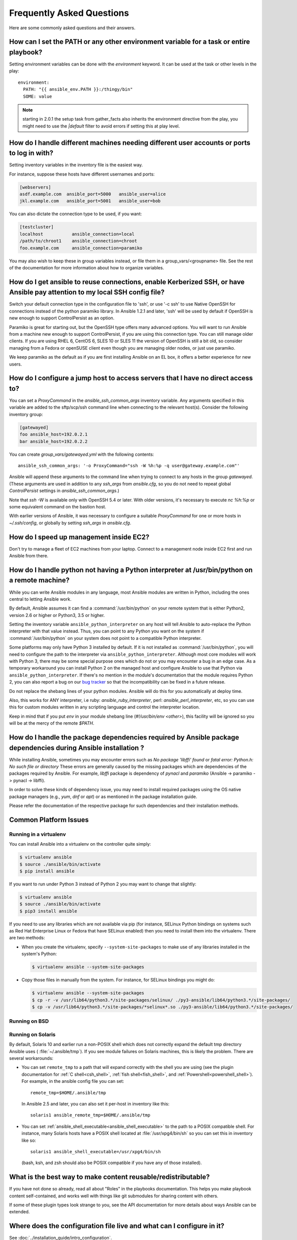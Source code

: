 .. _ansible_faq:

Frequently Asked Questions
==========================

Here are some commonly asked questions and their answers.


.. _set_environment:

How can I set the PATH or any other environment variable for a task or entire playbook?
+++++++++++++++++++++++++++++++++++++++++++++++++++++++++++++++++++++++++++++++++++++++++++

Setting environment variables can be done with the `environment` keyword. It can be used at the task or other levels in the play::

    environment:
      PATH: "{{ ansible_env.PATH }}:/thingy/bin"
      SOME: value

.. note:: starting in 2.0.1 the setup task from gather_facts also inherits the environment directive from the play, you might need to use the `|default` filter to avoid errors if setting this at play level.

.. _faq_setting_users_and_ports:

How do I handle different machines needing different user accounts or ports to log in with?
+++++++++++++++++++++++++++++++++++++++++++++++++++++++++++++++++++++++++++++++++++++++++++

Setting inventory variables in the inventory file is the easiest way.

For instance, suppose these hosts have different usernames and ports:

.. code-block:: ini

    [webservers]
    asdf.example.com  ansible_port=5000   ansible_user=alice
    jkl.example.com   ansible_port=5001   ansible_user=bob

You can also dictate the connection type to be used, if you want:

.. code-block:: ini

    [testcluster]
    localhost           ansible_connection=local
    /path/to/chroot1    ansible_connection=chroot
    foo.example.com     ansible_connection=paramiko

You may also wish to keep these in group variables instead, or file them in a group_vars/<groupname> file.
See the rest of the documentation for more information about how to organize variables.

.. _use_ssh:

How do I get ansible to reuse connections, enable Kerberized SSH, or have Ansible pay attention to my local SSH config file?
++++++++++++++++++++++++++++++++++++++++++++++++++++++++++++++++++++++++++++++++++++++++++++++++++++++++++++++++++++++++++++

Switch your default connection type in the configuration file to 'ssh', or use '-c ssh' to use
Native OpenSSH for connections instead of the python paramiko library.  In Ansible 1.2.1 and later, 'ssh' will be used
by default if OpenSSH is new enough to support ControlPersist as an option.

Paramiko is great for starting out, but the OpenSSH type offers many advanced options.  You will want to run Ansible
from a machine new enough to support ControlPersist, if you are using this connection type.  You can still manage
older clients.  If you are using RHEL 6, CentOS 6, SLES 10 or SLES 11 the version of OpenSSH is still a bit old, so
consider managing from a Fedora or openSUSE client even though you are managing older nodes, or just use paramiko.

We keep paramiko as the default as if you are first installing Ansible on an EL box, it offers a better experience
for new users.

.. _use_ssh_jump_hosts:

How do I configure a jump host to access servers that I have no direct access to?
+++++++++++++++++++++++++++++++++++++++++++++++++++++++++++++++++++++++++++++++++

You can set a `ProxyCommand` in the
`ansible_ssh_common_args` inventory variable. Any arguments specified in
this variable are added to the sftp/scp/ssh command line when connecting
to the relevant host(s). Consider the following inventory group:

..  code-block:: ini

    [gatewayed]
    foo ansible_host=192.0.2.1
    bar ansible_host=192.0.2.2

You can create `group_vars/gatewayed.yml` with the following contents::

    ansible_ssh_common_args: '-o ProxyCommand="ssh -W %h:%p -q user@gateway.example.com"'

Ansible will append these arguments to the command line when trying to
connect to any hosts in the group `gatewayed`. (These arguments are used
in addition to any `ssh_args` from `ansible.cfg`, so you do not need to
repeat global `ControlPersist` settings in `ansible_ssh_common_args`.)

Note that `ssh -W` is available only with OpenSSH 5.4 or later. With
older versions, it's necessary to execute `nc %h:%p` or some equivalent
command on the bastion host.

With earlier versions of Ansible, it was necessary to configure a
suitable `ProxyCommand` for one or more hosts in `~/.ssh/config`,
or globally by setting `ssh_args` in `ansible.cfg`.

.. _ec2_cloud_performance:

How do I speed up management inside EC2?
++++++++++++++++++++++++++++++++++++++++

Don't try to manage a fleet of EC2 machines from your laptop.  Connect to a management node inside EC2 first
and run Ansible from there.

.. _python_interpreters:

How do I handle python not having a Python interpreter at /usr/bin/python on a remote machine?
++++++++++++++++++++++++++++++++++++++++++++++++++++++++++++++++++++++++++++++++++++++++++++++

While you can write Ansible modules in any language, most Ansible modules are written in Python,
including the ones central to letting Ansible work.

By default, Ansible assumes it can find a :command:`/usr/bin/python` on your remote system that is
either Python2, version 2.6 or higher or Python3, 3.5 or higher.

Setting the inventory variable ``ansible_python_interpreter`` on any host will tell Ansible to
auto-replace the Python interpreter with that value instead. Thus, you can point to any Python you
want on the system if :command:`/usr/bin/python` on your system does not point to a compatible
Python interpreter.

Some platforms may only have Python 3 installed by default. If it is not installed as
:command:`/usr/bin/python`, you will need to configure the path to the interpreter via
``ansible_python_interpreter``. Although most core modules will work with Python 3, there may be some
special purpose ones which do not or you may encounter a bug in an edge case. As a temporary
workaround you can install Python 2 on the managed host and configure Ansible to use that Python via
``ansible_python_interpreter``. If there's no mention in the module's documentation that the module
requires Python 2, you can also report a bug on our `bug tracker
<https://github.com/ansible/ansible/issues>`_ so that the incompatibility can be fixed in a future release.

Do not replace the shebang lines of your python modules.  Ansible will do this for you automatically at deploy time.

Also, this works for ANY interpreter, i.e ruby: `ansible_ruby_interpreter`, perl: `ansible_perl_interpreter`, etc,
so you can use this for custom modules written in any scripting language and control the interpreter location.

Keep in mind that if you put `env` in your module shebang line (`#!/usr/bin/env <other>`),
this facility will be ignored so you will be at the mercy of the remote `$PATH`.

.. _installation_faqs:

How do I handle the package dependencies required by Ansible package dependencies during Ansible installation ?
+++++++++++++++++++++++++++++++++++++++++++++++++++++++++++++++++++++++++++++++++++++++++++++++++++++++++++++++

While installing Ansible, sometimes you may encounter errors such as `No package 'libffi' found` or `fatal error: Python.h: No such file or directory`
These errors are generally caused by the missing packages which are dependencies of the packages required by Ansible.
For example, `libffi` package is dependency of `pynacl` and `paramiko` (Ansible -> paramiko -> pynacl -> libffi).

In order to solve these kinds of dependency issue, you may need to install required packages using the OS native package managers (e.g., `yum`, `dnf` or `apt`) or as mentioned in the package installation guide.

Please refer the documentation of the respective package for such dependencies and their installation methods.

Common Platform Issues
++++++++++++++++++++++

Running in a virtualenv
-----------------------

You can install Ansible into a virtualenv on the controller quite simply:

.. code-block:: shell

    $ virtualenv ansible
    $ source ./ansible/bin/activate
    $ pip install ansible

If you want to run under Python 3 instead of Python 2 you may want to change that slightly:

.. code-block:: shell

    $ virtualenv ansible
    $ source ./ansible/bin/activate
    $ pip3 install ansible

If you need to use any libraries which are not available via pip (for instance, SELinux Python
bindings on systems such as Red Hat Enterprise Linux or Fedora that have SELinux enabled) then you
need to install them into the virtualenv.  There are two methods:

* When you create the virtualenv, specify ``--system-site-packages`` to make use of any libraries
  installed in the system's Python:

  .. code-block:: shell

      $ virtualenv ansible --system-site-packages

* Copy those files in manually from the system.  For instance, for SELinux bindings you might do:

  .. code-block:: shell

      $ virtualenv ansible --system-site-packages
      $ cp -r -v /usr/lib64/python3.*/site-packages/selinux/ ./py3-ansible/lib64/python3.*/site-packages/
      $ cp -v /usr/lib64/python3.*/site-packages/*selinux*.so ./py3-ansible/lib64/python3.*/site-packages/


Running on BSD
--------------

.. seealso:: :ref:`working_with_bsd`


Running on Solaris
------------------

By default, Solaris 10 and earlier run a non-POSIX shell which does not correctly expand the default
tmp directory Ansible uses ( :file:`~/.ansible/tmp`). If you see module failures on Solaris machines, this
is likely the problem. There are several workarounds:

* You can set ``remote_tmp`` to a path that will expand correctly with the shell you are using (see the plugin documentation for :ref:`C shell<csh_shell>`, :ref:`fish shell<fish_shell>`, and :ref:`Powershell<powershell_shell>`).  For
  example, in the ansible config file you can set::

    remote_tmp=$HOME/.ansible/tmp

  In Ansible 2.5 and later, you can also set it per-host in inventory like this::

    solaris1 ansible_remote_tmp=$HOME/.ansible/tmp

* You can set :ref:`ansible_shell_executable<ansible_shell_executable>` to the path to a POSIX compatible shell.  For
  instance, many Solaris hosts have a POSIX shell located at :file:`/usr/xpg4/bin/sh` so you can set
  this in inventory like so::

    solaris1 ansible_shell_executable=/usr/xpg4/bin/sh

  (bash, ksh, and zsh should also be POSIX compatible if you have any of those installed).


.. _use_roles:

What is the best way to make content reusable/redistributable?
++++++++++++++++++++++++++++++++++++++++++++++++++++++++++++++

If you have not done so already, read all about "Roles" in the playbooks documentation.  This helps you make playbook content
self-contained, and works well with things like git submodules for sharing content with others.

If some of these plugin types look strange to you, see the API documentation for more details about ways Ansible can be extended.

.. _configuration_file:

Where does the configuration file live and what can I configure in it?
++++++++++++++++++++++++++++++++++++++++++++++++++++++++++++++++++++++


See :doc:`../installation_guide/intro_configuration`.

.. _who_would_ever_want_to_disable_cowsay_but_ok_here_is_how:

How do I disable cowsay?
++++++++++++++++++++++++

If cowsay is installed, Ansible takes it upon itself to make your day happier when running playbooks.  If you decide
that you would like to work in a professional cow-free environment, you can either uninstall cowsay, set ``nocows=1`` in ansible.cfg, or set the :envvar:`ANSIBLE_NOCOWS` environment variable:

.. code-block:: shell-session

    export ANSIBLE_NOCOWS=1

.. _browse_facts:

How do I see a list of all of the ansible\_ variables?
++++++++++++++++++++++++++++++++++++++++++++++++++++++

Ansible by default gathers "facts" about the machines under management, and these facts can be accessed in Playbooks and in templates. To see a list of all of the facts that are available about a machine, you can run the "setup" module as an ad-hoc action:

.. code-block:: shell-session

    ansible -m setup hostname

This will print out a dictionary of all of the facts that are available for that particular host. You might want to pipe the output to a pager.This does NOT include inventory variables or internal 'magic' variables. See the next question if you need more than just 'facts'.


.. _browse_inventory_vars:

How do I see all the inventory variables defined for my host?
+++++++++++++++++++++++++++++++++++++++++++++++++++++++++++++

By running the following command, you can see inventory variables for a host:

.. code-block:: shell-session

    ansible-inventory --list --yaml


.. _browse_host_vars:

How do I see all the variables specific to my host?
+++++++++++++++++++++++++++++++++++++++++++++++++++

To see all host specific variables, which might include facts and other sources:

.. code-block:: shell-session

    ansible -m debug -a "var=hostvars['hostname']" localhost

Unless you are using a fact cache, you normally need to use a play that gathers facts first, for facts included in the task above.


.. _host_loops:

How do I loop over a list of hosts in a group, inside of a template?
++++++++++++++++++++++++++++++++++++++++++++++++++++++++++++++++++++

A pretty common pattern is to iterate over a list of hosts inside of a host group, perhaps to populate a template configuration
file with a list of servers. To do this, you can just access the "$groups" dictionary in your template, like this:

.. code-block:: jinja

    {% for host in groups['db_servers'] %}
        {{ host }}
    {% endfor %}

If you need to access facts about these hosts, for instance, the IP address of each hostname, you need to make sure that the facts have been populated. For example, make sure you have a play that talks to db_servers::

    - hosts:  db_servers
      tasks:
        - debug: msg="doesn't matter what you do, just that they were talked to previously."

Then you can use the facts inside your template, like this:

.. code-block:: jinja

    {% for host in groups['db_servers'] %}
       {{ hostvars[host]['ansible_eth0']['ipv4']['address'] }}
    {% endfor %}

.. _programatic_access_to_a_variable:

How do I access a variable name programmatically?
+++++++++++++++++++++++++++++++++++++++++++++++++

An example may come up where we need to get the ipv4 address of an arbitrary interface, where the interface to be used may be supplied
via a role parameter or other input.  Variable names can be built by adding strings together, like so:

.. code-block:: jinja

    {{ hostvars[inventory_hostname]['ansible_' + which_interface]['ipv4']['address'] }}

The trick about going through hostvars is necessary because it's a dictionary of the entire namespace of variables.  'inventory_hostname'
is a magic variable that indicates the current host you are looping over in the host loop.

Also see dynamic_variables_.


.. _access_group_variable:

How do I access a group variable?
+++++++++++++++++++++++++++++++++

Techinically, you don't, Ansible does not really use groups directly. Groups are label for host selection and a way to bulk assign variables, they are not a first class entity, Ansible only cares about Hosts and Tasks.

That said, you could just access the variable by selecting a host that is part of that group, see first_host_in_a_group_ below for an example.


.. _first_host_in_a_group:

How do I access a variable of the first host in a group?
++++++++++++++++++++++++++++++++++++++++++++++++++++++++

What happens if we want the ip address of the first webserver in the webservers group?  Well, we can do that too.  Note that if we
are using dynamic inventory, which host is the 'first' may not be consistent, so you wouldn't want to do this unless your inventory
is static and predictable.  (If you are using :doc:`../reference_appendices/tower`, it will use database order, so this isn't a problem even if you are using cloud
based inventory scripts).

Anyway, here's the trick:

.. code-block:: jinja

    {{ hostvars[groups['webservers'][0]]['ansible_eth0']['ipv4']['address'] }}

Notice how we're pulling out the hostname of the first machine of the webservers group.  If you are doing this in a template, you
could use the Jinja2 '#set' directive to simplify this, or in a playbook, you could also use set_fact::

    - set_fact: headnode={{ groups[['webservers'][0]] }}

    - debug: msg={{ hostvars[headnode].ansible_eth0.ipv4.address }}

Notice how we interchanged the bracket syntax for dots -- that can be done anywhere.

.. _file_recursion:

How do I copy files recursively onto a target host?
+++++++++++++++++++++++++++++++++++++++++++++++++++

The "copy" module has a recursive parameter.  However, take a look at the "synchronize" module if you want to do something more efficient for a large number of files.  The "synchronize" module wraps rsync.  See the module index for info on both of these modules.

.. _shell_env:

How do I access shell environment variables?
++++++++++++++++++++++++++++++++++++++++++++

If you just need to access existing variables ON THE CONTROLLER, use the 'env' lookup plugin.
For example, to access the value of the HOME environment variable on the management machine::

   ---
   # ...
     vars:
        local_home: "{{ lookup('env','HOME') }}"


For environment variables on the TARGET machines, they are available via facts in the 'ansible_env' variable:

.. code-block:: jinja

   {{ ansible_env.SOME_VARIABLE }}

If you need to set environment variables for TASK execution, see the Advanced Playbooks section about environments.
There is no set way to set environment variables on your target machines, you can use template/replace/other modules to do so,
but the exact files to edit vary depending on your OS and distribution and local configuration.

.. _user_passwords:

How do I generate crypted passwords for the user module?
++++++++++++++++++++++++++++++++++++++++++++++++++++++++

Ansible ad-hoc command is the easiest option:

.. code-block:: shell-session

    ansible all -i localhost, -m debug -a "msg={{ 'mypassword' | password_hash('sha512', 'mysecretsalt') }}"

The mkpasswd utility that is available on most Linux systems is also a great option:

.. code-block:: shell-session

    mkpasswd --method=sha-512


If this utility is not installed on your system (e.g. you are using macOS) then you can still easily
generate these passwords using Python. First, ensure that the `Passlib <https://bitbucket.org/ecollins/passlib/wiki/Home>`_
password hashing library is installed:

.. code-block:: shell-session

    pip install passlib

Once the library is ready, SHA512 password values can then be generated as follows:

.. code-block:: shell-session

    python -c "from passlib.hash import sha512_crypt; import getpass; print(sha512_crypt.using(rounds=5000).hash(getpass.getpass()))"

Use the integrated :ref:`hash_filters` to generate a hashed version of a password.
You shouldn't put plaintext passwords in your playbook or host_vars; instead, use :doc:`../user_guide/playbooks_vault` to encrypt sensitive data.

In OpenBSD, a similar option is available in the base system called encrypt(1):

.. code-block:: shell-session

    encrypt

.. _dot_or_array_notation:

Ansible supports dot notation and array notation for variables. Which notation should I use?
++++++++++++++++++++++++++++++++++++++++++++++++++++++++++++++++++++++++++++++++++++++++++++

The dot notation comes from Jinja and works fine for variables without special
characters. If your variable contains dots (.), colons (:), or dashes (-) it is
safer to use the array notation for variables.

.. code-block:: jinja

    item[0]['checksum:md5']
    item['section']['2.1']
    item['region']['Mid-Atlantic']
    It is {{ temperature['Celsius']['-3'] }} outside.

Also array notation allows for dynamic variable composition, see dynamic_variables_.


.. _argsplat_unsafe:

When is it unsafe to bulk-set task arguments from a variable?
+++++++++++++++++++++++++++++++++++++++++++++++++++++++++++++


Ansible allows all of a task's arguments to be bulk-set from a dictionary-typed variable, but issues a warning that the practice is unsafe. For example::

    #...
    vars:
      usermod_args:
        name: testuser
        state: present
        update_password: always
    tasks:
    - user: '{{ usermod_args }}'

This technique can be useful in some dynamic execution scenarios. However, it is important to define the argument
dictionary variable at a relatively high level of precedence, specifically, anything greater than *host facts* in the
order of precedence found in the :ref:`ansible_variable_precedence` section of the *Variables* chapter. This prevents
fact gathering on a compromised target system from overwriting the task argument dictionary with potentially
malicious values. The risk of setting the variable at a lower precedence may also be mitigated by disabling the
:ref:`inject_facts_as_vars` configuration setting, which prevents fact values from colliding with variables.


.. _commercial_support:

Can I get training on Ansible?
++++++++++++++++++++++++++++++

Yes!  See our `services page <https://www.ansible.com/consulting>`_ for information on our services and training offerings. Email `info@ansible.com <mailto:info@ansible.com>`_ for further details.

We also offer free web-based training classes on a regular basis. See our `webinar page <https://www.ansible.com/webinars-training>`_ for more info on upcoming webinars.


.. _web_interface:

Is there a web interface / REST API / etc?
++++++++++++++++++++++++++++++++++++++++++

Yes!  Ansible, Inc makes a great product that makes Ansible even more powerful and easy to use. See :doc:`../reference_appendices/tower`.


.. _docs_contributions:

How do I submit a change to the documentation?
++++++++++++++++++++++++++++++++++++++++++++++

Great question!  Documentation for Ansible is kept in the main project git repository, and complete instructions for contributing can be found in the docs README `viewable on GitHub <https://github.com/ansible/ansible/blob/devel/docs/docsite/README.md>`_.  Thanks!


.. _keep_secret_data:

How do I keep secret data in my playbook?
+++++++++++++++++++++++++++++++++++++++++

If you would like to keep secret data in your Ansible content and still share it publicly or keep things in source control, see :doc:`../user_guide/playbooks_vault`.

If you have a task that you don't want to show the results or command given to it when using -v (verbose) mode, the following task or playbook attribute can be useful::

    - name: secret task
      shell: /usr/bin/do_something --value={{ secret_value }}
      no_log: True

This can be used to keep verbose output but hide sensitive information from others who would otherwise like to be able to see the output.

The no_log attribute can also apply to an entire play::

    - hosts: all
      no_log: True

Though this will make the play somewhat difficult to debug.  It's recommended that this
be applied to single tasks only, once a playbook is completed. Note that the use of the
no_log attribute does not prevent data from being shown when debugging Ansible itself via
the :envvar:`ANSIBLE_DEBUG` environment variable.


.. _when_to_use_brackets:
.. _dynamic_variables:
.. _interpolate_variables:

When should I use {{ }}? Also, how to interpolate variables or dynamic variable names
+++++++++++++++++++++++++++++++++++++++++++++++++++++++++++++++++++++++++++++++++++++

A steadfast rule is 'always use ``{{ }}`` except when ``when:``'.
Conditionals are always run through Jinja2 as to resolve the expression,
so ``when:``, ``failed_when:`` and ``changed_when:`` are always templated and you should avoid adding ``{{ }}``.

In most other cases you should always use the brackets, even if previously you could use variables without specifying (like ``loop`` or ``with_`` clauses), as this made it hard to distinguish between an undefined variable and a string.

Another rule is 'moustaches don't stack'. We often see this:

.. code-block:: jinja

     {{ somevar_{{other_var}} }}

The above DOES NOT WORK as you expect, if you need to use a dynamic variable use the following as appropriate:

.. code-block:: jinja

    {{ hostvars[inventory_hostname]['somevar_' + other_var] }}

For 'non host vars' you can use the vars lookup plugin:

.. code-block:: jinja

     {{ lookup('vars', 'somevar_' + other_var) }}


.. _why_no_wheel:

Why don't you ship in X format?
+++++++++++++++++++++++++++++++

Several reasons, in most cases it has to do with maintainability, there are tons of ways to ship software and it is a herculean task to try to support them all.
In other cases there are technical issues, for example, for python wheels, our dependencies are not present so there is little to no gain.


.. _i_dont_see_my_question:

I don't see my question here
++++++++++++++++++++++++++++

Please see the section below for a link to IRC and the Google Group, where you can ask your question there.

.. seealso::

   :doc:`../user_guide/playbooks`
       An introduction to playbooks
   :doc:`../user_guide/playbooks_best_practices`
       Best practices advice
   `User Mailing List <https://groups.google.com/group/ansible-project>`_
       Have a question?  Stop by the google group!
   `irc.freenode.net <http://irc.freenode.net>`_
       #ansible IRC chat channel
